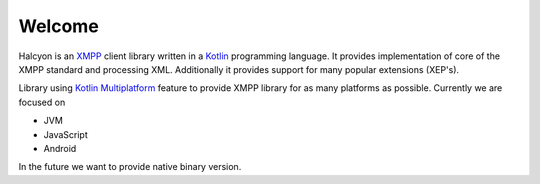 Welcome
=======

.. image:: ../images/logo.svg
   :scale: 10 %
   :alt: Halcyon library logo

Halcyon is an XMPP_ client library written in a Kotlin_ programming language. It provides implementation of core of the XMPP standard and processing XML. Additionally it provides support for many popular extensions (XEP's).

Library using `Kotlin Multiplatform`_ feature to provide XMPP library for as many platforms as possible. Currently we are focused on

- JVM
- JavaScript
- Android

In the future we want to provide native binary version.

.. _Kotlin: https://kotlinlang.org/
.. _XMPP: https://xmpp.org/
.. _Kotlin Multiplatform: https://kotlinlang.org/docs/reference/multiplatform.html
